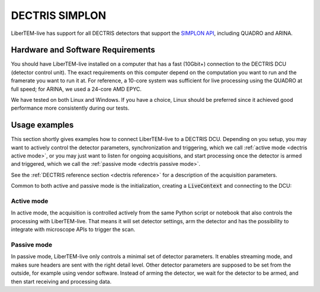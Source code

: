 .. _`dectris detectors`:

DECTRIS SIMPLON
===============

.. versionadded:: 0.2

LiberTEM-live has support for all DECTRIS detectors that support
the `SIMPLON API <https://media.dectris.com/210607-DECTRIS-SIMPLON-API-Manual_EIGER2-chip-based_detectros.pdf>`_,
including QUADRO and ARINA.

Hardware and Software Requirements
----------------------------------

You should have LiberTEM-live installed on a computer that has a fast (10Gbit+)
connection to the DECTRIS DCU (detector control unit). The exact requirements on
this computer depend on the computation you want to run and the framerate you
want to run it at. For reference, a 10-core system was sufficient for live
processing using the QUADRO at full speed; for ARINA, we used a 24-core AMD EPYC.

We have tested on both Linux and Windows. If you have a choice, Linux should be
preferred since it achieved good performance more consistently during our tests.

Usage examples
--------------

This section shortly gives examples how to connect LiberTEM-live to a DECTRIS
DCU. Depending on you setup, you may want to actively
control the detector parameters, synchronization and triggering, which we call
:ref:`active mode <dectris active mode>`, or you may just want to listen for ongoing
acquisitions, and start processing once the detector is armed and
triggered, which we call the :ref:`passive mode <dectris passive mode>`.


See the :ref:`DECTRIS reference section <dectris reference>` for a description of
the acquisition parameters.

Common to both active and passive mode is the initialization, creating a
:code:`LiveContext` and connecting to the DCU:

.. testsetup::
    :skipif: not HAVE_DECTRIS_TESTDATA

    from libertem_live.detectors.dectris.sim import DectrisSim
    server = DectrisSim(path=DECTRIS_TESTDATA_PATH, port=0, zmqport=0, verbose=False)
    server.start()
    server.wait_for_listen()
    DCU_API_PORT = server.port
    DCU_DATA_PORT = server.zmqport

    class MockMic:
        def trigger_scan(self, width, height, dwelltime):
            pass

    microscope = MockMic()

.. testoutput::
    :hide:

    RustedReplay listening on tcp://127.0.0.1:...
    Waiting for arm


.. testcode::
    :skipif: not HAVE_DECTRIS_TESTDATA

    from libertem.viz.bqp import BQLive2DPlot
    from libertem_live.api import LiveContext
    from libertem.udf.sum import SumUDF

    ctx = LiveContext(plot_class=BQLive2DPlot)

    # connect to the DECTRIS DCU, and set up a shared memory area:
    conn = ctx.make_connection('dectris').open(
        api_host="127.0.0.1",
        api_port=DCU_API_PORT,
        data_host="127.0.0.1",
        data_port=DCU_DATA_PORT,
        buffer_size=2048,
        bytes_per_frame=64*512,
    )

.. _`dectris active mode`:

Active mode
...........

In active mode, the acquisition is controlled actively from the same
Python script or notebook that also controls the processing
with LiberTEM-live. That means it will set detector settings, arm the detector
and has the possibility to integrate with microscope APIs to trigger the scan.

.. testcode::
    :skipif: not HAVE_DECTRIS_TESTDATA

    from libertem_live.api import Hooks

    class MyHooks(Hooks):
        def on_ready_for_data(self, env):
            """
            You can trigger the scan here, if you have a microscope control API
            """
            print("Triggering!")
            height, width = env.aq.shape.nav
            microscope.trigger_scan(width, height, dwelltime=10e-6)

    # prepare for acquisition, setting up scan parameters etc.
    aq = ctx.make_acquisition(
        conn=conn,
        nav_shape=(128, 128),
        hooks=MyHooks(),
        frames_per_partition=512,
        controller=conn.get_active_controller(trigger_mode='exte'),
    )

    # run one or more UDFs on the live data stream:
    ctx.run_udf(dataset=aq, udf=SumUDF())

.. testoutput::

    Triggering!

.. _`dectris passive mode`:

Passive mode
............

In passive mode, LiberTEM-live only controls a minimal set of detector
parameters. It enables streaming mode, and makes sure headers are
sent with the right detail level. Other detector parameters are supposed
to be set from the outside, for example using vendor software.
Instead of arming the detector, we wait for the detector to be armed,
and then start receiving and processing data.


.. testcode::
    :skipif: not HAVE_DECTRIS_TESTDATA

    # NOTE: this is the part that is usually done by an external software,
    # but we include it here to have a running example:
    ec = conn.get_api_client()
    ec.sendDetectorCommand('arm')

    # If the timeout is hit, pending_aq is None.
    # In a real situation, make sure to test for this,
    # for example by looping until a pending acquisition
    pending_aq = conn.wait_for_acquisition(timeout=10.0)

    # prepare for acquisition
    # note that we still have to set the nav_shape here, because
    # we don't get this from the detector - it's controlled by
    # the scan engine or the microscope.
    aq = ctx.make_acquisition(
        conn=conn,
        nav_shape=(128, 128),
        frames_per_partition=512,
        pending_aq=pending_aq,
    )

    # run one or more UDFs on the live data stream:
    ctx.run_udf(dataset=aq, udf=SumUDF())

.. testcleanup::
    :skipif: not HAVE_DECTRIS_TESTDATA

    ctx.close()
    conn.close()
    server.stop()
    server.maybe_raise()

